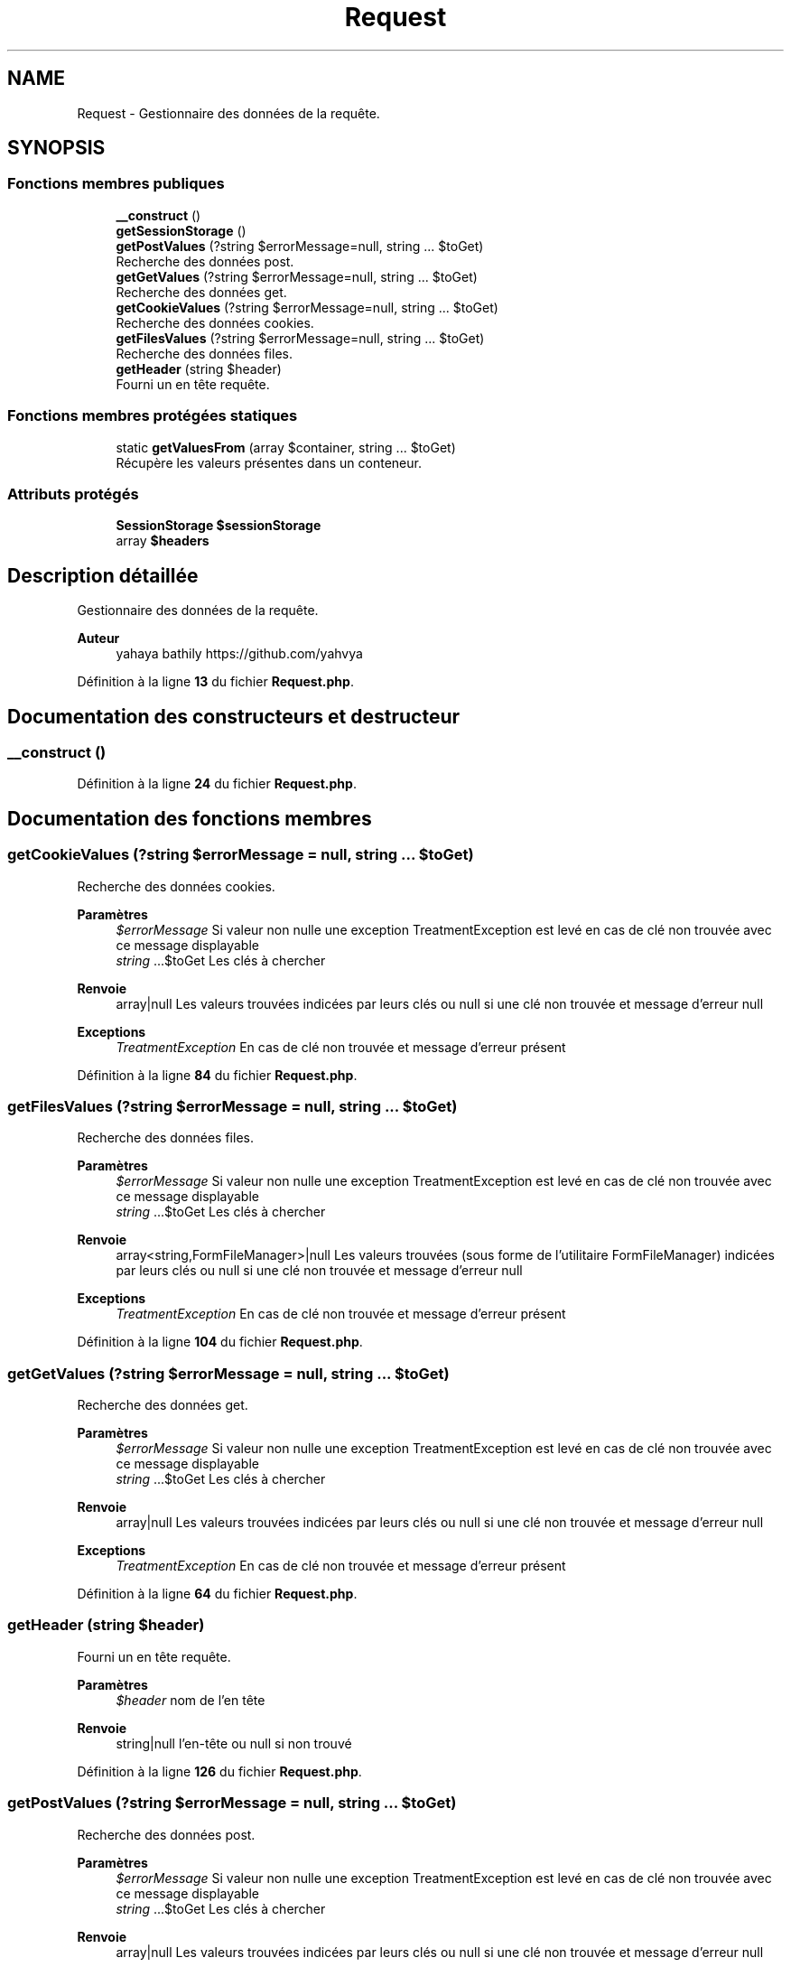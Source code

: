.TH "Request" 3 "Mardi 23 Juillet 2024" "Version 1.1.1" "Sabo final" \" -*- nroff -*-
.ad l
.nh
.SH NAME
Request \- Gestionnaire des données de la requête\&.  

.SH SYNOPSIS
.br
.PP
.SS "Fonctions membres publiques"

.in +1c
.ti -1c
.RI "\fB__construct\fP ()"
.br
.ti -1c
.RI "\fBgetSessionStorage\fP ()"
.br
.ti -1c
.RI "\fBgetPostValues\fP (?string $errorMessage=null, string \&.\&.\&. $toGet)"
.br
.RI "Recherche des données post\&. "
.ti -1c
.RI "\fBgetGetValues\fP (?string $errorMessage=null, string \&.\&.\&. $toGet)"
.br
.RI "Recherche des données get\&. "
.ti -1c
.RI "\fBgetCookieValues\fP (?string $errorMessage=null, string \&.\&.\&. $toGet)"
.br
.RI "Recherche des données cookies\&. "
.ti -1c
.RI "\fBgetFilesValues\fP (?string $errorMessage=null, string \&.\&.\&. $toGet)"
.br
.RI "Recherche des données files\&. "
.ti -1c
.RI "\fBgetHeader\fP (string $header)"
.br
.RI "Fourni un en tête requête\&. "
.in -1c
.SS "Fonctions membres protégées statiques"

.in +1c
.ti -1c
.RI "static \fBgetValuesFrom\fP (array $container, string \&.\&.\&. $toGet)"
.br
.RI "Récupère les valeurs présentes dans un conteneur\&. "
.in -1c
.SS "Attributs protégés"

.in +1c
.ti -1c
.RI "\fBSessionStorage\fP \fB$sessionStorage\fP"
.br
.ti -1c
.RI "array \fB$headers\fP"
.br
.in -1c
.SH "Description détaillée"
.PP 
Gestionnaire des données de la requête\&. 


.PP
\fBAuteur\fP
.RS 4
yahaya bathily https://github.com/yahvya 
.RE
.PP

.PP
Définition à la ligne \fB13\fP du fichier \fBRequest\&.php\fP\&.
.SH "Documentation des constructeurs et destructeur"
.PP 
.SS "__construct ()"

.PP
Définition à la ligne \fB24\fP du fichier \fBRequest\&.php\fP\&.
.SH "Documentation des fonctions membres"
.PP 
.SS "getCookieValues (?string $errorMessage = \fCnull\fP, string \&.\&.\&. $toGet)"

.PP
Recherche des données cookies\&. 
.PP
\fBParamètres\fP
.RS 4
\fI$errorMessage\fP Si valeur non nulle une exception TreatmentException est levé en cas de clé non trouvée avec ce message displayable 
.br
\fIstring\fP \&.\&.\&.$toGet Les clés à chercher 
.RE
.PP
\fBRenvoie\fP
.RS 4
array|null Les valeurs trouvées indicées par leurs clés ou null si une clé non trouvée et message d'erreur null 
.RE
.PP
\fBExceptions\fP
.RS 4
\fITreatmentException\fP En cas de clé non trouvée et message d'erreur présent 
.RE
.PP

.PP
Définition à la ligne \fB84\fP du fichier \fBRequest\&.php\fP\&.
.SS "getFilesValues (?string $errorMessage = \fCnull\fP, string \&.\&.\&. $toGet)"

.PP
Recherche des données files\&. 
.PP
\fBParamètres\fP
.RS 4
\fI$errorMessage\fP Si valeur non nulle une exception TreatmentException est levé en cas de clé non trouvée avec ce message displayable 
.br
\fIstring\fP \&.\&.\&.$toGet Les clés à chercher 
.RE
.PP
\fBRenvoie\fP
.RS 4
array<string,FormFileManager>|null Les valeurs trouvées (sous forme de l'utilitaire FormFileManager) indicées par leurs clés ou null si une clé non trouvée et message d'erreur null 
.RE
.PP
\fBExceptions\fP
.RS 4
\fITreatmentException\fP En cas de clé non trouvée et message d'erreur présent 
.RE
.PP

.PP
Définition à la ligne \fB104\fP du fichier \fBRequest\&.php\fP\&.
.SS "getGetValues (?string $errorMessage = \fCnull\fP, string \&.\&.\&. $toGet)"

.PP
Recherche des données get\&. 
.PP
\fBParamètres\fP
.RS 4
\fI$errorMessage\fP Si valeur non nulle une exception TreatmentException est levé en cas de clé non trouvée avec ce message displayable 
.br
\fIstring\fP \&.\&.\&.$toGet Les clés à chercher 
.RE
.PP
\fBRenvoie\fP
.RS 4
array|null Les valeurs trouvées indicées par leurs clés ou null si une clé non trouvée et message d'erreur null 
.RE
.PP
\fBExceptions\fP
.RS 4
\fITreatmentException\fP En cas de clé non trouvée et message d'erreur présent 
.RE
.PP

.PP
Définition à la ligne \fB64\fP du fichier \fBRequest\&.php\fP\&.
.SS "getHeader (string $header)"

.PP
Fourni un en tête requête\&. 
.PP
\fBParamètres\fP
.RS 4
\fI$header\fP nom de l'en tête 
.RE
.PP
\fBRenvoie\fP
.RS 4
string|null l'en-tête ou null si non trouvé 
.RE
.PP

.PP
Définition à la ligne \fB126\fP du fichier \fBRequest\&.php\fP\&.
.SS "getPostValues (?string $errorMessage = \fCnull\fP, string \&.\&.\&. $toGet)"

.PP
Recherche des données post\&. 
.PP
\fBParamètres\fP
.RS 4
\fI$errorMessage\fP Si valeur non nulle une exception TreatmentException est levé en cas de clé non trouvée avec ce message displayable 
.br
\fIstring\fP \&.\&.\&.$toGet Les clés à chercher 
.RE
.PP
\fBRenvoie\fP
.RS 4
array|null Les valeurs trouvées indicées par leurs clés ou null si une clé non trouvée et message d'erreur null 
.RE
.PP
\fBExceptions\fP
.RS 4
\fITreatmentException\fP En cas de clé non trouvée et message d'erreur présent 
.RE
.PP

.PP
Définition à la ligne \fB44\fP du fichier \fBRequest\&.php\fP\&.
.SS "getSessionStorage ()"

.PP
\fBRenvoie\fP
.RS 4
SessionStorage le gestionnaire de stockage de la session 
.RE
.PP

.PP
Définition à la ligne \fB33\fP du fichier \fBRequest\&.php\fP\&.
.SS "static getValuesFrom (array $container, string \&.\&.\&. $toGet)\fC [static]\fP, \fC [protected]\fP"

.PP
Récupère les valeurs présentes dans un conteneur\&. 
.PP
\fBParamètres\fP
.RS 4
\fI$container\fP le conteneur 
.br
\fIstring\fP \&.\&.\&.$toGet clé à rechercher 
.RE
.PP
\fBRenvoie\fP
.RS 4
array|null le tableau des valeurs trouvées ou null si une des clés n'a pas été trouvée 
.RE
.PP

.PP
Définition à la ligne \fB136\fP du fichier \fBRequest\&.php\fP\&.
.SH "Documentation des champs"
.PP 
.SS "array $headers\fC [protected]\fP"

.PP
Définition à la ligne \fB22\fP du fichier \fBRequest\&.php\fP\&.
.SS "\fBSessionStorage\fP $sessionStorage\fC [protected]\fP"

.PP
Définition à la ligne \fB17\fP du fichier \fBRequest\&.php\fP\&.

.SH "Auteur"
.PP 
Généré automatiquement par Doxygen pour Sabo final à partir du code source\&.
